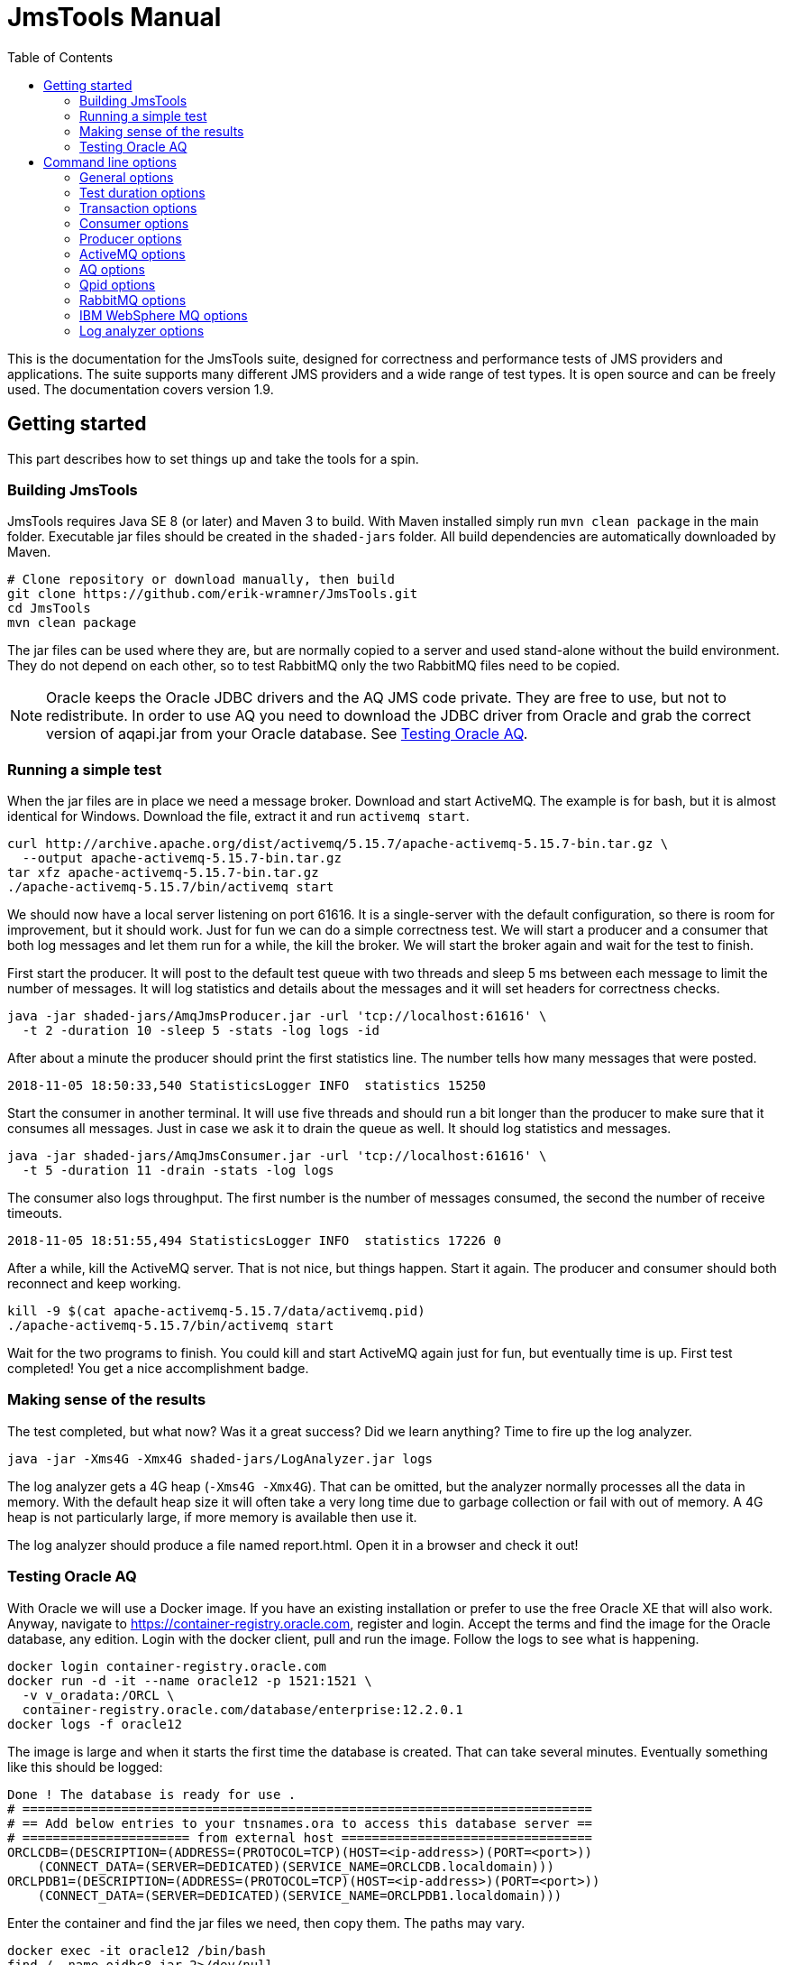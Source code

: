 [[jmstools_manual]]
= JmsTools Manual
:appversion: 1.9
:toc: left
:toclevels: 4
:tabsize: 4
:docinfo1:
:icons:

This is the documentation for the JmsTools suite, designed for correctness
and performance tests of JMS providers and applications. The suite supports
many different JMS providers and a wide range of test types. It is open
source and can be freely used. The documentation covers version {appversion}.


[[getting_started]]
== Getting started

This part describes how to set things up and take the tools for a spin.

[[buildig_jmstools]]
=== Building JmsTools

JmsTools requires Java SE 8 (or later) and Maven 3 to build. With Maven installed
simply run `mvn clean package` in the main folder. Executable jar files should
be created in the `shaded-jars` folder. All build dependencies are automatically
downloaded by Maven.

[source,bash]
----
# Clone repository or download manually, then build
git clone https://github.com/erik-wramner/JmsTools.git
cd JmsTools
mvn clean package
----

The jar files can be used where they are, but are normally copied to a server
and used stand-alone without the build environment. They do not depend on each other,
so to test RabbitMQ only the two RabbitMQ files need to be copied.

NOTE: Oracle keeps the Oracle JDBC drivers and the AQ JMS code private. They are free
to use, but not to redistribute. In order to use AQ you need to download the JDBC driver
from Oracle and grab the correct version of aqapi.jar from your Oracle database.
See <<Testing Oracle AQ>>.

=== Running a simple test

When the jar files are in place we need a message broker. Download and start ActiveMQ.
The example is for bash, but it is almost identical for Windows. Download the file,
extract it and run `activemq start`.

[source,bash]
----
curl http://archive.apache.org/dist/activemq/5.15.7/apache-activemq-5.15.7-bin.tar.gz \
  --output apache-activemq-5.15.7-bin.tar.gz
tar xfz apache-activemq-5.15.7-bin.tar.gz
./apache-activemq-5.15.7/bin/activemq start
----

We should now have a local server listening on port 61616. It is a single-server with the
default configuration, so there is room for improvement, but it should work. Just for fun
we can do a simple correctness test. We will start a producer and a consumer that both
log messages and let them run for a while, the kill the broker. We will start the broker
again and wait for the test to finish.

First start the producer. It will post to the default test queue with two threads
and sleep 5 ms between each message to limit the number of messages. It will log
statistics and details about the messages and it will set headers for correctness
checks.

[source,bash]
----
java -jar shaded-jars/AmqJmsProducer.jar -url 'tcp://localhost:61616' \
  -t 2 -duration 10 -sleep 5 -stats -log logs -id
----

After about a minute the producer should print the first statistics line.
The number tells how many messages that were posted.

----
2018-11-05 18:50:33,540 StatisticsLogger INFO  statistics 15250
----

Start the consumer in another terminal. It will use five threads and should run a
bit longer than the producer to make sure that it consumes all messages. Just in
case we ask it to drain the queue as well. It should log statistics and messages.

[source,bash]
----
java -jar shaded-jars/AmqJmsConsumer.jar -url 'tcp://localhost:61616' \
  -t 5 -duration 11 -drain -stats -log logs
----

The consumer also logs throughput. The first number is the number of messages
consumed, the second the number of receive timeouts.

----
2018-11-05 18:51:55,494 StatisticsLogger INFO  statistics 17226	0
----

After a while, kill the ActiveMQ server. That is not nice, but things happen.
Start it again. The producer and consumer should both reconnect and keep working.

[source,bash]
----
kill -9 $(cat apache-activemq-5.15.7/data/activemq.pid)
./apache-activemq-5.15.7/bin/activemq start
----

Wait for the two programs to finish. You could kill and start ActiveMQ again
just for fun, but eventually time is up. First test completed! You get a nice
accomplishment badge.

=== Making sense of the results

The test completed, but what now? Was it a great success? Did we learn anything?
Time to fire up the log analyzer.

[source,bash]
----
java -jar -Xms4G -Xmx4G shaded-jars/LogAnalyzer.jar logs
----

The log analyzer gets a 4G heap (`-Xms4G -Xmx4G`). That can be omitted, but the
analyzer normally processes all the data in memory. With the default heap size it
will often take a very long time due to garbage collection or fail with out of memory.
A 4G heap is not particularly large, if more memory is available then use it.

The log analyzer should produce a file named report.html. Open it in a browser
and check it out!

=== Testing Oracle AQ

With Oracle we will use a Docker image. If you have an existing installation or
prefer to use the free Oracle XE that will also work. Anyway, navigate to
https://container-registry.oracle.com, register and login. Accept the terms
and find the image for the Oracle database, any edition. Login with the docker
client, pull and run the image. Follow the logs to see what is happening.

[source,bash]
----
docker login container-registry.oracle.com
docker run -d -it --name oracle12 -p 1521:1521 \
  -v v_oradata:/ORCL \
  container-registry.oracle.com/database/enterprise:12.2.0.1
docker logs -f oracle12
----

The image is large and when it starts the first time the database is created. That
can take several minutes. Eventually something like this should be logged:

----
Done ! The database is ready for use .
# ===========================================================================  
# == Add below entries to your tnsnames.ora to access this database server ==  
# ====================== from external host =================================  
ORCLCDB=(DESCRIPTION=(ADDRESS=(PROTOCOL=TCP)(HOST=<ip-address>)(PORT=<port>))
    (CONNECT_DATA=(SERVER=DEDICATED)(SERVICE_NAME=ORCLCDB.localdomain)))     
ORCLPDB1=(DESCRIPTION=(ADDRESS=(PROTOCOL=TCP)(HOST=<ip-address>)(PORT=<port>))
    (CONNECT_DATA=(SERVER=DEDICATED)(SERVICE_NAME=ORCLPDB1.localdomain)))
----

Enter the container and find the jar files we need, then copy them. The paths
may vary.

[source,bash]
----
docker exec -it oracle12 /bin/bash
find / -name ojdbc8.jar 2>/dev/null
find / -name aqapi.jar 2>/dev/null
exit
docker cp oracle12:/u01/app/oracle/product/12.2.0/dbhome_1/jdbc/lib/ojdbc8.jar \
  shaded-jars/
docker cp oracle12:/u01/app/oracle/product/12.2.0/dbhome_1/rdbms/jlib/aqapi.jar \
  shaded-jars/
----

Next we need to create a test user with a queue. Enter the docker container and
run sqlplus as sys.

[source,bash]
----
docker exec -it oracle12 /bin/bash
sqlplus sys/Oradoc_db1@ORCLPDB1 as sysdba
----

Create the test user aqtest and grant the necessary privileges.

[source,sql]
----
create user aqtest identified by ask_nicely
  quota unlimited on users default tablespace users;
grant aq_administrator_role to aqtest;
grant create session to aqtest;
----

Exit, then connect again as aqtest.

[source,bash]
----
sqlplus aqtest/ask_nicely@ORCLPDB1
----

Create a queue with backing queue table and start it.

[source,sql]
----
begin
  dbms_aqadm.create_queue_table(
    queue_table        => 'test_qtab',
    queue_payload_type => 'sys.aq$_jms_message',
    storage_clause     =>
    'lob (user_data.bytes_lob) store as securefile ' ||
    '(retention none cache) ' ||
    'lob (user_data.text_lob) store as securefile  ' ||
    '(retention none cache) '  ||
    'opaque type user_prop store as securefile ' ||
    'lob (retention none cache)');
  dbms_aqadm.create_queue(
    queue_name             => 'test_queue',
    queue_table            => 'test_qtab',
    max_retries            => 1,
    retry_delay            => 30,
    retention_time         => 0);
  dbms_aqadm.start_queue (queue_name => 'test_queue');
end;
/
----

Exit from sqlplus and the docker image. We are finally ready to send a message!

[source,bash]
----
java -cp shaded-jars/AqJmsProducer.jar:shaded-jars/ojdbc8.jar:shaded-jars/aqapi.jar \
  name.wramner.jmstools.producer.AqJmsProducer -user aqtest -pw ask_nicely \
  -url jdbc:oracle:thin:@localhost:1521/ORCLPDB1.localdomain \
  -count 1 -stats -d "Test message"
java -cp shaded-jars/AqJmsConsumer.jar:shaded-jars/ojdbc8.jar:shaded-jars/aqapi.jar \
  name.wramner.jmstools.consumer.AqJmsConsumer -user aqtest -pw ask_nicely \
  -url jdbc:oracle:thin:@localhost:1521/ORCLPDB1.localdomain \
  -drain -stats
----

Hopefully everything worked and the message was sent and received. Feel free to
experiment with other options.


[[options]]
== Command line options

This part covers all the command line options with a short description for each
that outlines the intended use. It starts with the common options and proceeds
with common consumer and producer options. Finally the provider-specific options
are covered followed by the log analyzer options.

NOTE: In addition to the program options there are thousands of Java options.
See https://docs.oracle.com/javase/8/docs/technotes/tools/unix/java.html.
The most important ones are `-Xms` and `-Xmx` for controlling the heap size.

=== General options

*-v, --version*::
Print the version for the tool. This can be particularly useful if the binary
jar files are copied and used elsewhere.

*-?, --help, --options*::
Print the command line options for the tool.

*-t, --threads*::
The number of concurrent threads to use for consuming or producing messages.

*-noretry, --abort-on-errors*::
Normally the program will try again if something fails. It is designed to handle
temporary glitches and reconnect. In some cases that is not desirable. This
option makes the program abort on failure.

*-queue, --queue-name*::
The queue to receive from or send to. This is an optional parameter. If
neither queue nor topic has been specified a queue named "test_queue"
will be used.

*-topic, --topic-name*::
The topic to receive from or send to. This is an optional parameter. If
neither queue nor topic has been specified a queue named "test_queue"
will be used.

NOTE: Topics are generally tricky to use in high performance situations
as one message is *meant* to be consumed by multiple subscribers. Getting
each message delivered exactly once *per application* when the application
is distributed with multiple listeners is non-trivial. When possible use
queues instead.

*-stats, --log-statistics*::
Log statistics every minute. The consumer logs the number of messages
received and the number of timeouts, the producer logs the number of
messages sent. These figures should not be used in test reports, they
are useful to get a rough feeling for the throughput in interactive
performance tests.

*-log, --log-directory*::
Log information about every message received or sent to a file in
a directory. This includes times, if the message was committed or
rolled back, JMS id and application id among other things. The logs
are intended for use by the log analyzer.

Logging is fairly efficient. Each thread gets its own log file and
writes are buffered. That means that log entries may be lost if the
tool is killed. Always allow it to stop gracefully in correctness tests.


=== Test duration options

There are many ways to control when a test is done. The options can be combined.

If no options are specified the program will run forever (until killed). If
a count and/or duration is specified it will run until the count is reached
or the duration has passed, whichever comes first. If the consumer should
drain the queue/topic it will first wait for the count or duration if
given and then it will drain the queue. Finally if the producer has been
configured with a directory with messages to send and ordered delivery
it will stop when all messages have been sent.

*-count, --stop-after-messages*::
The approximate number of messages to process before stopping. When using
a single thread and a batch size of one the count will be exact. However,
the threads check if they should stop first; then they send a batch and
increment the shared counter. The largest number of messages that may
be processed is `count + batch size * (threads - 1)`. For example if
each batch consists of 2 messages and there are 10 threads and the
count is 100 the maximum number of messages processed would be
100 + 2 * (10 -1) or 118. When this option is combined with a duration
the test stops when the first condition is satisfied.

*-duration, --duration-minutes*::
The wall clock time for the test in minutes. When this option is combined
with a count the test stops when the first condition is satisfied.

*-drain, --until-drained* (consumer)::
Run the test until all messages on the queue or topic have been consumed.
The program does not know how many messages it should consume, so it will
try until it fails, i.e. until a receive operation times out. Then it will
stop.

WARNING: Drain seems straightforward but can be tricky. The problem is
that it may take a considerable time to deliver a message, so the receive
timeout may be too short. That way the program stops early. For example,
ActiveMQ configured with a network of brokers may need more than 10 s
to deliver a message to a client connected to one broker when the
message is originally stored on another broker. Always set a high
receive timeout (10-15 s) with drain.

=== Transaction options

Transactions are essential for correctness and have a huge impact on
performance. In particular XA (two phase) transactions can be very
expensive, so if the application uses them it is important to run any
performance tests with them as well.

JmsTools can run without transactions (not recommended except for pure
performance tests), with normal transactions or with full XA transactions.
Normal transactions are used by default.

*-notran, --no-transactions*::
Run without transactions. This is the fastest, but several features are
disabled. For example it makes no sense to rollback a message if it is
processed without a transaction.

*-xa, --xa-transactions*::
Run with XA transactions, i.e. two phase commits. This is expensive, but
can handle multiple resources (such as a message broker and a database)
reasonably well.

*-jtatimeout, --xa-jta-timeout-seconds*::
The global transaction timeout for XA transactions in seconds, by default
300 seconds.

*-tmname, --xa-tm-name*::
The unique name of the transaction manager. This is optional, but if the
same client is started multiple times on the same machine the default name
will not be unique.

*-tmlogs, --xa-tm-log-directory*::
The path to a directory where the XA transaction manager can keep transaction logs.
This can become a bottleneck, so if possible use a fast disk. Of course, if the
application will run with slow local disks, so should the test tool.

*-notmlog, --xa-no-tm-log*::
Disable transaction logs for the XA transaction manager. That means XA recovery
goes out of the window, but performance will improve. Depending on the use case
it may make sense to run without transaction logs.

*-tmrecint, --xa-tm-recovery-interval-seconds*::
The time in seconds between two XA recovery scans. The default is one minute,
which is a reasonable.

*-tmchkint, --xa-tm-checkpoint-interval-seconds*::
The time in seconds between checkpoints for the XA transaction logs. The default
is 30 seconds.

*-commitdelay, --commit-delay-millis*::
An optional delay in milliseconds before commit or rollback. This can be useful
in correctness tests as it increases the likelyhood of killing a message broker
when a transaction is in progress, i.e. after send or receive but before commit
or rollback. A real application typically spends some time performing calculations
or updating a database before it commits. This option can simulate that.

*-rollback, --rollback-percentage*::
The percentage of transactions that should be rolled back. Decimals are supported,
so it is possible to specify 0.1 to roll back one in a thousand. A rollback can
be expensive, so in performance tests the rollback percentage should be close to
what the real application is likely to exhibit. In correctness tests rollbacks
are vital. What good is a transaction if it cannot be rolled back?

NOTE: Transactions are hard to get right, in particular XA transactions.
Many products have bugs in this area. Be sure to test rollbacks, ideally with
varying message sizes and while killing servers!

*-commitempty, --commit-on-receive-timeout* (consumer)::
Commit when a receive operation has timed out without returning data. In some
cases this may be necessary to keep transaction timeouts in check.

=== Consumer options

*-verify, --verify-checksum*::
Verify the checksum for each message. This is somewhat expensive, but can help
find issues with messages that are corrupted in transit (yes, it happens). This
works only if the messages have been produce with JmsTools with the id option
enabled, otherwise there is no checksum header to compare with.

*-timeout, --receive-timeout-ms*::
The receive timeout in milliseconds, 0 means no wait (busy loop). The default
is 5 seconds. Never use 0 without a polling delay!

NOTE: With Oracle AQ it is much more efficient to sleep on the client side
and receive without a timeout, as Oracle wakes up all pending receivers every
time a new message arrives. That can consume quite a bit of CPU in the database.

*-delay, --polling-delay-ms*::
The sleep time in milliseconds before trying again when no message is returned.
The default is 0, i.e. try again immediately. That is usually good when a receive
timeout is used. Without a receive timeout it is essential to sleep on the client
side.

*-dir, --message-file-directory*::
The path to a directory where consumed messages can be saved. This is of course
fairly expensive. Each message produces two files. One contains human-readable
information about the message including all headers and possibly the payload.
The other contains the raw data.

This option can be very useful for creating test data. Simply send real messages
with the consuming application stopped and save them to disk. They can then be
reused time and time again by the producer. It will not always work, but in some
cases it is a very convenient way to get realistic data.

=== Producer options

*-type, --message-type*::
The message type to produce, TEXT, BYTES or (with prepared messages) OBJECT.
The default type is BYTES.

*-d, --data*::
The message message content in plain text. Unless a type has been set explicitly
this will set the message type as TEXT.

*-h, --headers*::
JMS headers to set, header1=value1 header2=value2 and so on.

*-dir, --message-file-directory*::
The path to a directory with prepared messages, either saved by the consumer
or created manually.

NOTE: Always specify the message type when using prepared messages! An
application expecting a text message will be confused if it gets bytes
messages instead.

*-ordered, --ordered-delivery*::
Send messages in order when using prepared messages. This works best with
a single thread. The messages will be handed out in order, but when there
are multiple competing threads one can easily race past the other. By
default messages are sent in random order and each message may potentially
be sent multiple times.

*-n, --number-of-messages*::
The number of distinct messages to generate. The application generates the
messages before it starts. That way they are ready to send without expensive
processing when the test runs. The drawback (except memory) is that it takes
a noticeable time when the application starts. The default is 100.

*-min, --min-message-size*::
The minimum message size to generate. Use a value that makes sense for the
intended applications. The default value is 1k.

*-max, --max-message-size*::
The maximum message size to generate not counting outliers. The default
value is 8k.

*-outliers, --outlier-percentage*::
The percentage of messages that should be very large compared to the
normal maximum message size. Decimals are supported, so 0.1 means
one message in a thousand. The default is no outliers.

*-outliersize, --outlier-size*::
The size of the very large messages (outliers) expressed as bytes (numeric)
or with k, M or G suffixes. This should ideally correspond to the largest
message the application(s) can send or expect to receive. The default
is 16M.

NOTE: It often comes as a surprise how large the messages can be and the
effect of really large messages can be enormous. For example, a 16G XML
message (yes, really) can literally take hours to process.

*-enc, --message-file-encoding*::
The character encoding to use for text messages, by default UTF-8.

*-id, --id-and-checksum*::
This is probably the most important option for correctness tests.
It sets three custom JMS headers for every message: id, checksum
and length. They can be checked on the other side and by the log
analyzer, making sure that all messages are delivered exactly once
and that they are not corrupted in transit. It happens.

*-batchsize, --messages-per-batch*::
The number of messages to send per batch/commit. The default is one.
With a batch size of three the program sends three messages before
it commits or rollbacks. As a commmit/rollback is expensive that is
faster. Use it to model the real application in performance tests or
to verify that all messages are committed or rolled back as a group
in correctness tests.

*-sleep, --sleep-time-ms*::
The sleep time in milliseconds between batches or between messages with
the default batch size. This can be used to limit the number of messages
that are sent per second. Even a single thread can send a large number
of messages very quickly, so this is often required. The default is none.

*-tpm, --messages-per-minute*::
The optional target for number of messages to send per minute. This enables
a constant throughput regulator that runs once per minute. It checks the
number of messages that have been sent and computes the average processing
time. It uses that value to compute a sleep time between batches for the
next iteration. In the beginning the adjustments can be large, but as the
test progresses they are dampened. Hopefully the end result is throughput
close to the desired target.

NOTE: It is easier to meet the target with many threads. With one thread
the difference between 1 ms sleep time and 2 ms sleep time can be very
large. With ten threads the corresponding sleep times would be 10 ms
and 20 ms, making it much easier to find a good value.

*-delay-pct, --delayed-delivery-percentage*::
The percentage (supporting decimals) of messages that should be delayed. That
means that they should not be delivered immediately, but after a delay. This
is an optional feature, but most platforms support it. It can be buggy, so
if the application uses it make sure to test it.

WARNING: This is a weak spot for ActiveMQ and it must always be tested as
it is used under the hood by the redelivery plugin, which is used for handling
retries on the broker side. Few installations are willing to do without
redelivery. It can also affect performance quite a bit.

*-delay-sec, --delayed-delivery-seconds*::
The number of seconds to delay the delayed messages.

*-ttl, --time-to-live-millis*::
The time to live or message expiration in milliseconds, by default none.
Messages that exceed their time to live should be discarded. If this will
be used by the real application, be sure to test it and be sure to let some
messages expire while the test is running! Surprisingly enough it can have
a major effect on performance and not always a good one.

*-nopersist, --non-persistent-delivery**:
This enables non-persistent delivery mode, which is faster but there is
absolutely no guarantee for message delivery. Expect lost messages. It never
makes sense to use this with XA transactions and barely with normal
transactions, but hey! It is fast.


=== ActiveMQ options

*-url, --jms-broker-url*::
The ActiveMQ URL. This is required. Be sure to use the same URL as the
application, as it has a significant effect! There are many options that can
be set using the URL. For correctness tests a good start is a failover URL with
a suitable network timeout and local redelivery disabled.

*-user, --jms-user, --jms-broker-user*::
The user to authenticate as if the broker is configured to use security.

*-pw, --jms-password, --jms-broker-password*::
The password to authenticate with if the broker is configured to use security.

=== AQ options

*-url, --aq-jdbc-url*::
The Oracle JDBC URL for the database hosting AQ.

*-user, --aq-jdbc-user*::
The database user to connect as.

*-pw, --aq-jdbc-password*::
The password to authenticate with.

*-pause, --flow-control-pause-at* (producer)::
This option enables flow control and pauses the producer threads roughly at
the specified backlog. That can be useful for long-running tests where it is
hard to predict the load. The producer will check the queue depth at regular
intervals and pull the brakes when it passes this value. This is normally
not enabled.

*-resume, --flow-control-resume-at* (producer)::
The queue depth when the producer threads should be started again if they
have been paused, by default zero.

*-flowint, --flow-control-check-interval-seconds* (producer)::
The time between flow control checks if enabled, by default 20 seconds.

=== Qpid options

*-uri, --jms-uri*::
The AMQP URI for the Apache Qpid connection.

=== RabbitMQ options

*-uri, --jms-uri*::
The AMQP URI for the RabbitMQ connection. This is optional as the factory
will use default values for everything. If provided it is used as a
starting point which may be overridden by the other options, but it
can specify all options on its own.

*-user, --jms-user*::
The user to authenticate as. This is optional. If an URI is given the
user will be taken from there, if not the default user guest is used.
This option overrides both.

*-pw, --jms-password*::
The password to authenticate with. This is optional. If an URI is given the
password will be taken from there, if not the default password guest is used.
This option overrides both.

*-vhost, --jms-virtual-host*::
The virtual host. This is optional. If an URI is given the virtual host will
be taken from there, if not the default / is used.

*-host, --jms-host*::
The host or IP address for RabbitMQ. This is optional. If an URI is given
the host is taken from there, if not the default localhost is used.

*-port, --jms-port*::
The port for RabbitMQ. This is optional. If an URI is given the port is
either taken from there or based on the scheme with a different default
port for SSL and non-SSL. If no URI is given the default port for SSL
or no SSL will be used. This overrides both.

*-ssl, --jms-use-ssl*::
The flag to enable SSL/TLS. This cannot be used if an URI has been
specified as that would be very confusing.


=== IBM WebSphere MQ options

*-host, --jms-host*::
The WebSphere MQ host.

*-port, --jms-port*::
The port for WebSphere MQ.

*-user, --jms-user*::
The user to authenticate as if the broker is configured to use security.

*-pw, --jms-password*::
The password to authenticate with if the broker is configured to use security.

*-qm, --queue-manager*::
The queue manager.

*-ch, --channel*::
The channel.

=== Log analyzer options

The log analyzer loads all the data into memory in a HSQLDB database. If it takes a
long time or fails with out of memory, increase the heap size, for example with
`-Xms8G -Xmx8G` to use 8G as the heap size. A typical invocation might be:

[source,bash] 
----
java -Xms8G -Xmx8G -jar shaded-jars/LogAnalyzer.java logs
----


*-?, --help, --options*::
Print the command line options for the tool.

*-i, --interactive*::
Run the analyzer in interactive mode, opening a SQL prompt. No report will be
generated but manual SQL queries can be performed.

*-url, --jdbc-url*::
The HSQLDB JDBC URL for the database, by default `jdbc:hsqldb:mem:jmstoolsdb`
for an in-memory database. Replace mem with file to save some memory at the
expense of speed. It is possible to use an external database as well, see
the HSQLDB documentation for details.

*-user, --jdbc-user*::
The database user, by default `sa`.

*-pw, --jdbc-password*::
The database user, by default blank.

*-o, --output-file*::
The name of the report file in non-interactive mode, by default `report.html`.

*-t, --template-file*::
The path to a custom Thymeleaf (https://www.thymeleaf.org) template for rendering
the report. By default one of two built-in templates will be used. One is for full
tests using the id option where published and consumed messages can be linked in
order to measure flight time and determine if any messages were lost or delivered
multiple times, the other is for simpler performance tests, for example
with only a consumer running (getting the messages from a real application).

Pull requests with custom templates are welcome! Please put them in
`LogAnalyzer/user-templates`.

*file, directory, file, directory ...*::
Log files to import. When a directory is specified all the files in the directory
are imported.
